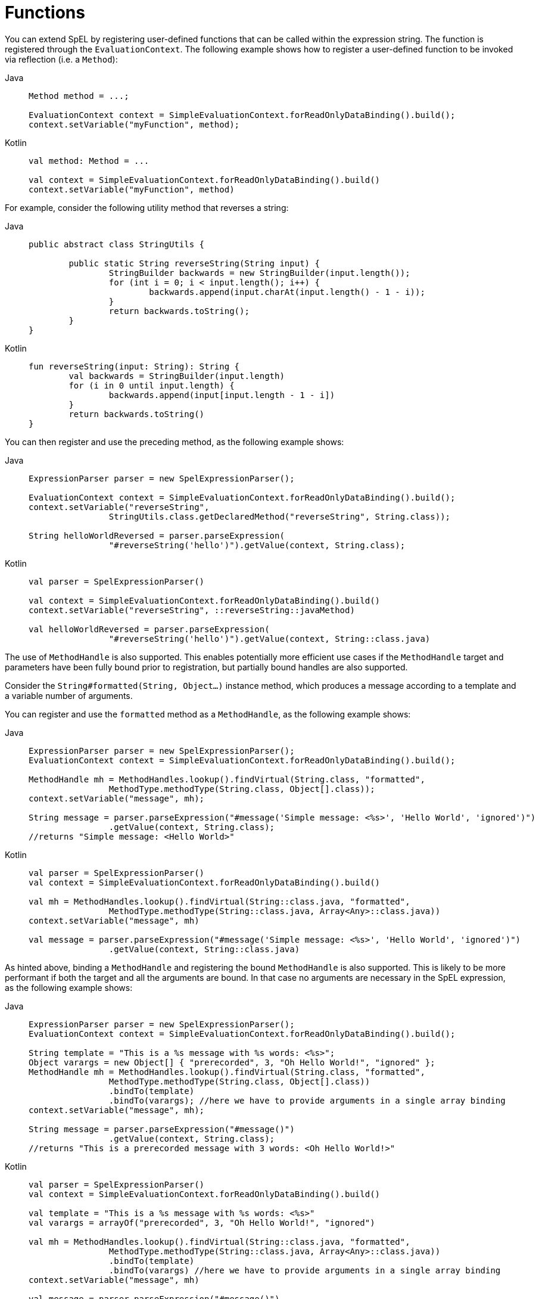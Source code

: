 [[expressions-ref-functions]]
= Functions

You can extend SpEL by registering user-defined functions that can be called within the
expression string. The function is registered through the `EvaluationContext`. The
following example shows how to register a user-defined function to be invoked via reflection
(i.e. a `Method`):

[tabs]
======
Java::
+
[source,java,indent=0,subs="verbatim,quotes",role="primary"]
----
	Method method = ...;

	EvaluationContext context = SimpleEvaluationContext.forReadOnlyDataBinding().build();
	context.setVariable("myFunction", method);
----

Kotlin::
+
[source,kotlin,indent=0,subs="verbatim,quotes",role="secondary"]
----
	val method: Method = ...

	val context = SimpleEvaluationContext.forReadOnlyDataBinding().build()
	context.setVariable("myFunction", method)
----
======

For example, consider the following utility method that reverses a string:

[tabs]
======
Java::
+
[source,java,indent=0,subs="verbatim,quotes",role="primary"]
----
	public abstract class StringUtils {

		public static String reverseString(String input) {
			StringBuilder backwards = new StringBuilder(input.length());
			for (int i = 0; i < input.length(); i++) {
				backwards.append(input.charAt(input.length() - 1 - i));
			}
			return backwards.toString();
		}
	}
----

Kotlin::
+
[source,kotlin,indent=0,subs="verbatim,quotes",role="secondary"]
----
	fun reverseString(input: String): String {
		val backwards = StringBuilder(input.length)
		for (i in 0 until input.length) {
			backwards.append(input[input.length - 1 - i])
		}
		return backwards.toString()
	}
----
======

You can then register and use the preceding method, as the following example shows:

[tabs]
======
Java::
+
[source,java,indent=0,subs="verbatim,quotes",role="primary"]
----
	ExpressionParser parser = new SpelExpressionParser();

	EvaluationContext context = SimpleEvaluationContext.forReadOnlyDataBinding().build();
	context.setVariable("reverseString",
			StringUtils.class.getDeclaredMethod("reverseString", String.class));

	String helloWorldReversed = parser.parseExpression(
			"#reverseString('hello')").getValue(context, String.class);
----

Kotlin::
+
[source,kotlin,indent=0,subs="verbatim,quotes",role="secondary"]
----
	val parser = SpelExpressionParser()

	val context = SimpleEvaluationContext.forReadOnlyDataBinding().build()
	context.setVariable("reverseString", ::reverseString::javaMethod)

	val helloWorldReversed = parser.parseExpression(
			"#reverseString('hello')").getValue(context, String::class.java)
----
======

The use of `MethodHandle` is also supported. This enables potentially more efficient use
cases if the `MethodHandle` target and parameters have been fully bound prior to
registration, but partially bound handles are also supported.

Consider the `String#formatted(String, Object...)` instance method, which produces a
message according to a template and a variable number of arguments.

You can register and use the `formatted` method as a `MethodHandle`, as the following
example shows:

[tabs]
======
Java::
+
[source,java,indent=0,subs="verbatim,quotes",role="primary"]
----
	ExpressionParser parser = new SpelExpressionParser();
	EvaluationContext context = SimpleEvaluationContext.forReadOnlyDataBinding().build();

	MethodHandle mh = MethodHandles.lookup().findVirtual(String.class, "formatted",
			MethodType.methodType(String.class, Object[].class));
	context.setVariable("message", mh);

	String message = parser.parseExpression("#message('Simple message: <%s>', 'Hello World', 'ignored')")
			.getValue(context, String.class);
	//returns "Simple message: <Hello World>"
----

Kotlin::
+
[source,kotlin,indent=0,subs="verbatim,quotes",role="secondary"]
----
	val parser = SpelExpressionParser()
	val context = SimpleEvaluationContext.forReadOnlyDataBinding().build()

	val mh = MethodHandles.lookup().findVirtual(String::class.java, "formatted",
			MethodType.methodType(String::class.java, Array<Any>::class.java))
	context.setVariable("message", mh)

	val message = parser.parseExpression("#message('Simple message: <%s>', 'Hello World', 'ignored')")
			.getValue(context, String::class.java)
----
======

As hinted above, binding a `MethodHandle` and registering the bound `MethodHandle` is also
supported. This is likely to be more performant if both the target and all the arguments
are bound. In that case no arguments are necessary in the SpEL expression, as the
following example shows:

[tabs]
======
Java::
+
[source,java,indent=0,subs="verbatim,quotes",role="primary"]
----
	ExpressionParser parser = new SpelExpressionParser();
	EvaluationContext context = SimpleEvaluationContext.forReadOnlyDataBinding().build();

	String template = "This is a %s message with %s words: <%s>";
	Object varargs = new Object[] { "prerecorded", 3, "Oh Hello World!", "ignored" };
	MethodHandle mh = MethodHandles.lookup().findVirtual(String.class, "formatted",
			MethodType.methodType(String.class, Object[].class))
			.bindTo(template)
			.bindTo(varargs); //here we have to provide arguments in a single array binding
	context.setVariable("message", mh);

	String message = parser.parseExpression("#message()")
			.getValue(context, String.class);
	//returns "This is a prerecorded message with 3 words: <Oh Hello World!>"
----

Kotlin::
+
[source,kotlin,indent=0,subs="verbatim,quotes",role="secondary"]
----
	val parser = SpelExpressionParser()
	val context = SimpleEvaluationContext.forReadOnlyDataBinding().build()

	val template = "This is a %s message with %s words: <%s>"
	val varargs = arrayOf("prerecorded", 3, "Oh Hello World!", "ignored")

	val mh = MethodHandles.lookup().findVirtual(String::class.java, "formatted",
			MethodType.methodType(String::class.java, Array<Any>::class.java))
			.bindTo(template)
			.bindTo(varargs) //here we have to provide arguments in a single array binding
	context.setVariable("message", mh)

	val message = parser.parseExpression("#message()")
			.getValue(context, String::class.java)
----
======



